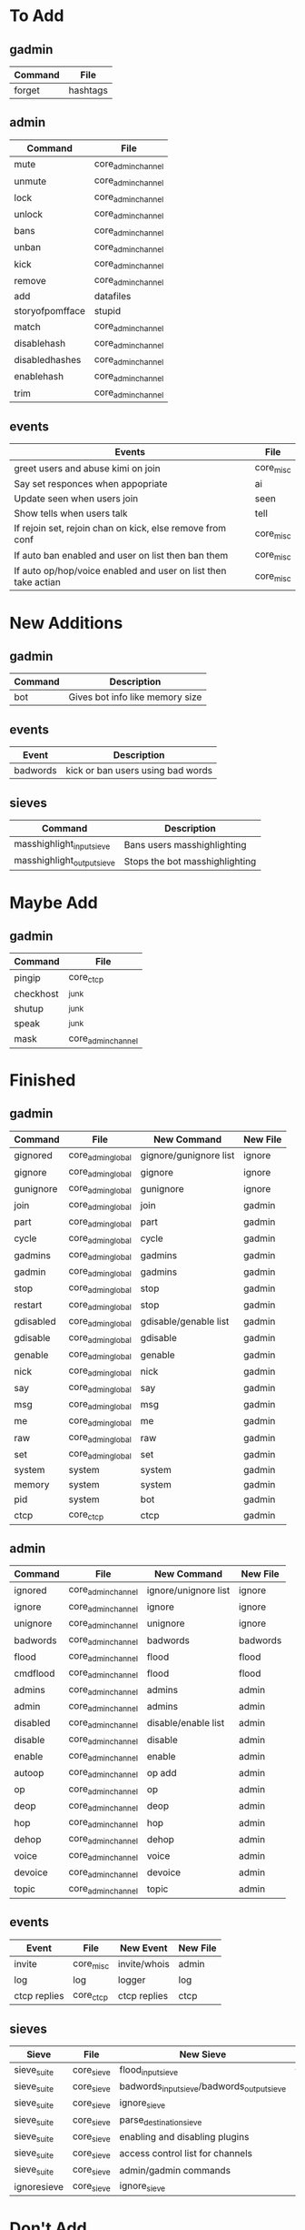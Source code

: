 * To Add
** gadmin
| Command   | File               |
|-----------+--------------------|
| forget    | hashtags           |
** admin
| Command         | File               |
|-----------------+--------------------|
| mute            | core_admin_channel |
| unmute          | core_admin_channel |
| lock            | core_admin_channel |
| unlock          | core_admin_channel |
| bans            | core_admin_channel |
| unban           | core_admin_channel |
| kick            | core_admin_channel |
| remove          | core_admin_channel |
| add             | datafiles          |
| storyofpomfface | stupid             |
| match           | core_admin_channel |
| disablehash     | core_admin_channel |
| disabledhashes  | core_admin_channel |
| enablehash      | core_admin_channel |
| trim            | core_admin_channel |
** events
| Events                                                         | File      |
|----------------------------------------------------------------+-----------|
| greet users and abuse kimi on join                             | core_misc |
| Say set responces when appopriate                              | ai        |
| Update seen when users join                                    | seen      |
| Show tells when users talk                                     | tell      |
| If rejoin set, rejoin chan on kick, else remove from conf      | core_misc |
| If auto ban enabled and user on list then ban them             | core_misc |
| If auto op/hop/voice enabled and user on list then take actian | core_misc |
* New Additions
** gadmin
| Command | Description                     |
|---------+---------------------------------|
| bot     | Gives bot info like memory size |
** events
| Event    | Description                       |
|----------+-----------------------------------|
| badwords | kick or ban users using bad words |
** sieves
| Command                    | Description                    |
|----------------------------+--------------------------------|
| masshighlight_input_sieve  | Bans users masshighlighting    |
| masshighlight_output_sieve | Stops the bot masshighlighting |
* Maybe Add
** gadmin
| Command   | File               |
|-----------+--------------------|
| pingip    | core_ctcp          |
| checkhost | _junk              |
| shutup    | _junk              |
| speak     | _junk              |
| mask      | core_admin_channel |
* Finished
** gadmin
| Command   | File              | New Command            | New File     |
|-----------+-------------------+------------------------+--------------|
| gignored  | core_admin_global | gignore/gunignore list | ignore       |
| gignore   | core_admin_global | gignore                | ignore       |
| gunignore | core_admin_global | gunignore              | ignore       |
| join      | core_admin_global | join                   | gadmin       |
| part      | core_admin_global | part                   | gadmin       |
| cycle     | core_admin_global | cycle                  | gadmin       |
| gadmins   | core_admin_global | gadmins                | gadmin       |
| gadmin    | core_admin_global | gadmins                | gadmin       |
| stop      | core_admin_global | stop                   | gadmin       |
| restart   | core_admin_global | stop                   | gadmin       |
| gdisabled | core_admin_global | gdisable/genable list  | gadmin       |
| gdisable  | core_admin_global | gdisable               | gadmin       |
| genable   | core_admin_global | genable                | gadmin       |
| nick      | core_admin_global | nick                   | gadmin       |
| say       | core_admin_global | say                    | gadmin       |
| msg       | core_admin_global | msg                    | gadmin       |
| me        | core_admin_global | me                     | gadmin       |
| raw       | core_admin_global | raw                    | gadmin       |
| set       | core_admin_global | set                    | gadmin       |
| system    | system            | system                 | gadmin       |
| memory    | system            | system                 | gadmin       |
| pid       | system            | bot                    | gadmin       |
| ctcp      | core_ctcp         | ctcp                   | gadmin       |
** admin
| Command  | File               | New Command          | New File |
|----------+--------------------+----------------------+----------|
| ignored  | core_admin_channel | ignore/unignore list | ignore   |
| ignore   | core_admin_channel | ignore               | ignore   |
| unignore | core_admin_channel | unignore             | ignore   |
| badwords | core_admin_channel | badwords             | badwords |
| flood    | core_admin_channel | flood                | flood    |
| cmdflood | core_admin_channel | flood                | flood    |
| admins   | core_admin_channel | admins               | admin    |
| admin    | core_admin_channel | admins               | admin    |
| disabled | core_admin_channel | disable/enable list  | admin    |
| disable  | core_admin_channel | disable              | admin    |
| enable   | core_admin_channel | enable               | admin    |
| autoop   | core_admin_channel | op add               | admin    |
| op       | core_admin_channel | op                   | admin    |
| deop     | core_admin_channel | deop                 | admin    |
| hop      | core_admin_channel | hop                  | admin    |
| dehop    | core_admin_channel | dehop                | admin    |
| voice    | core_admin_channel | voice                | admin    |
| devoice  | core_admin_channel | devoice              | admin    |
| topic    | core_admin_channel | topic                | admin    |
** events
| Event        | File      | New Event    | New File |
|--------------+-----------+--------------+----------|
| invite       | core_misc | invite/whois | admin    |
| log          | log       | logger       | log      |
| ctcp replies | core_ctcp | ctcp replies | ctcp     |
** sieves
| Sieve       | File       | New Sieve                                  | New File    |
|-------------+------------+--------------------------------------------+-------------|
| sieve_suite | core_sieve | flood_input_sieve                          | flood       |
| sieve_suite | core_sieve | badwords_input_sieve/badwords_output_sieve | badwords    |
| sieve_suite | core_sieve | ignore_sieve                               | ignore      |
| sieve_suite | core_sieve | parse_destination_sieve                    | gadmin      |
| sieve_suite | core_sieve | enabling and disabling plugins             | bot         |
| sieve_suite | core_sieve | access control list for channels           | bot         |
| sieve_suite | core_sieve | admin/gadmin commands                      | bot         |
| ignoresieve | core_sieve | ignore_sieve                               | ignore      |
* Don't Add
** gadmin
| Command        | File              | Reason                                                    |
|----------------+-------------------+-----------------------------------------------------------|
| getusers       | masshighlight     | Not needed for our masshighlight system                   |
| users          | masshighlight     | Lists tracked users, not needed with our system           |
| clearlogs      | core_admin_global | Might implement something different                       |
| db             | core_admin_global | Our database dosent need updating like this, might change |
| pomf           | pomf              | Command was for infinity to do stuff                      |
| pomfremember   | pomf              | Command was for infinity to do stuff                      |
| pomfadd        | pomf              | Command was for infinity to do stuff                      |
| test           | _junk             | Just some kind of hostname test                           |
| migrate_old_db | _junk             | One of my old commands for stealing uguus db              |
** admin
| Command    | File               | Reason               |
|------------+--------------------+----------------------|
| testdamnit | core_admin_channel | Useless test command |

** events
| Event                         | File              | Reason                                     |
|-------------------------------+-------------------+--------------------------------------------|
| onnames/onjoined_addhighlight | masshighlight     | Different masshighlight system             |
| christisthegay                | core_admin_channl | He is still gay but this is useless        |
| onmode                        | core_misc         | Shit specific to #defect                   |
| onjoin                        | core_misc         | All the nickserv/joining is done in bot.py |
| onpart                        | core_misc         | Adding masks to db is done in bot.py       |
| onnick                        | core_misc         | Useless                                    |
| keep_alive                    | core_misc         | Useless                                    |
| onjoined                      | core_misc         | Adding masks to db is done in bot.py       |
** sieves
| Event       | File       | Reason                                   |
|-------------+------------+------------------------------------------|
| sieve_suite | core_sieve | Useless counters for people are left out |

